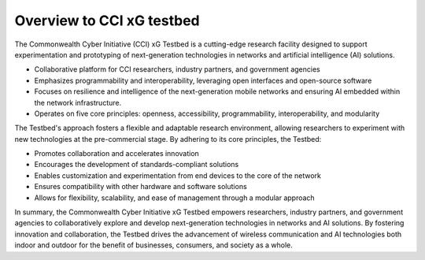.. _xg-testbed:

Overview to CCI xG testbed
==========================

The Commonwealth Cyber Initiative (CCI) xG Testbed is a cutting-edge research facility designed to support experimentation and prototyping of next-generation technologies in networks and artificial intelligence (AI) solutions.

- Collaborative platform for CCI researchers, industry partners, and government agencies
- Emphasizes programmability and interoperability, leveraging open interfaces and open-source software
- Focuses on resilience and intelligence of the next-generation mobile networks and ensuring AI embedded within the network infrastructure.
- Operates on five core principles: openness, accessibility, programmability, interoperability, and modularity

The Testbed's approach fosters a flexible and adaptable research environment, allowing researchers to experiment with new technologies at the pre-commercial stage. By adhering to its core principles, the Testbed:

- Promotes collaboration and accelerates innovation
- Encourages the development of standards-compliant solutions
- Enables customization and experimentation from end devices to the core of the network
- Ensures compatibility with other hardware and software solutions
- Allows for flexibility, scalability, and ease of management through a modular approach

In summary, the Commonwealth Cyber Initiative xG Testbed empowers researchers, industry partners, and government agencies to collaboratively explore and develop next-generation technologies in networks and AI solutions. By fostering innovation and collaboration, the Testbed drives the advancement of wireless communication and AI technologies both indoor and outdoor for the benefit of businesses, consumers, and society as a whole.